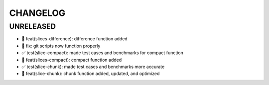 CHANGELOG
=========

UNRELEASED
----------

* 🎉 feat(slices-difference): difference function added
* 🐛 fix: git scripts now function properly
* ✅ test(slice-compact): made test cases and benchmarks for compact function
* 🎉 feat(slices-compact): compact function added
* ✅ test(slice-chunk): made test cases and benchmarks more accurate
* 🎉 feat(slice-chunk): chunk function added, updated, and optimized

.. 1.0.0 (yyyy-mm-dd)
.. ------------------
